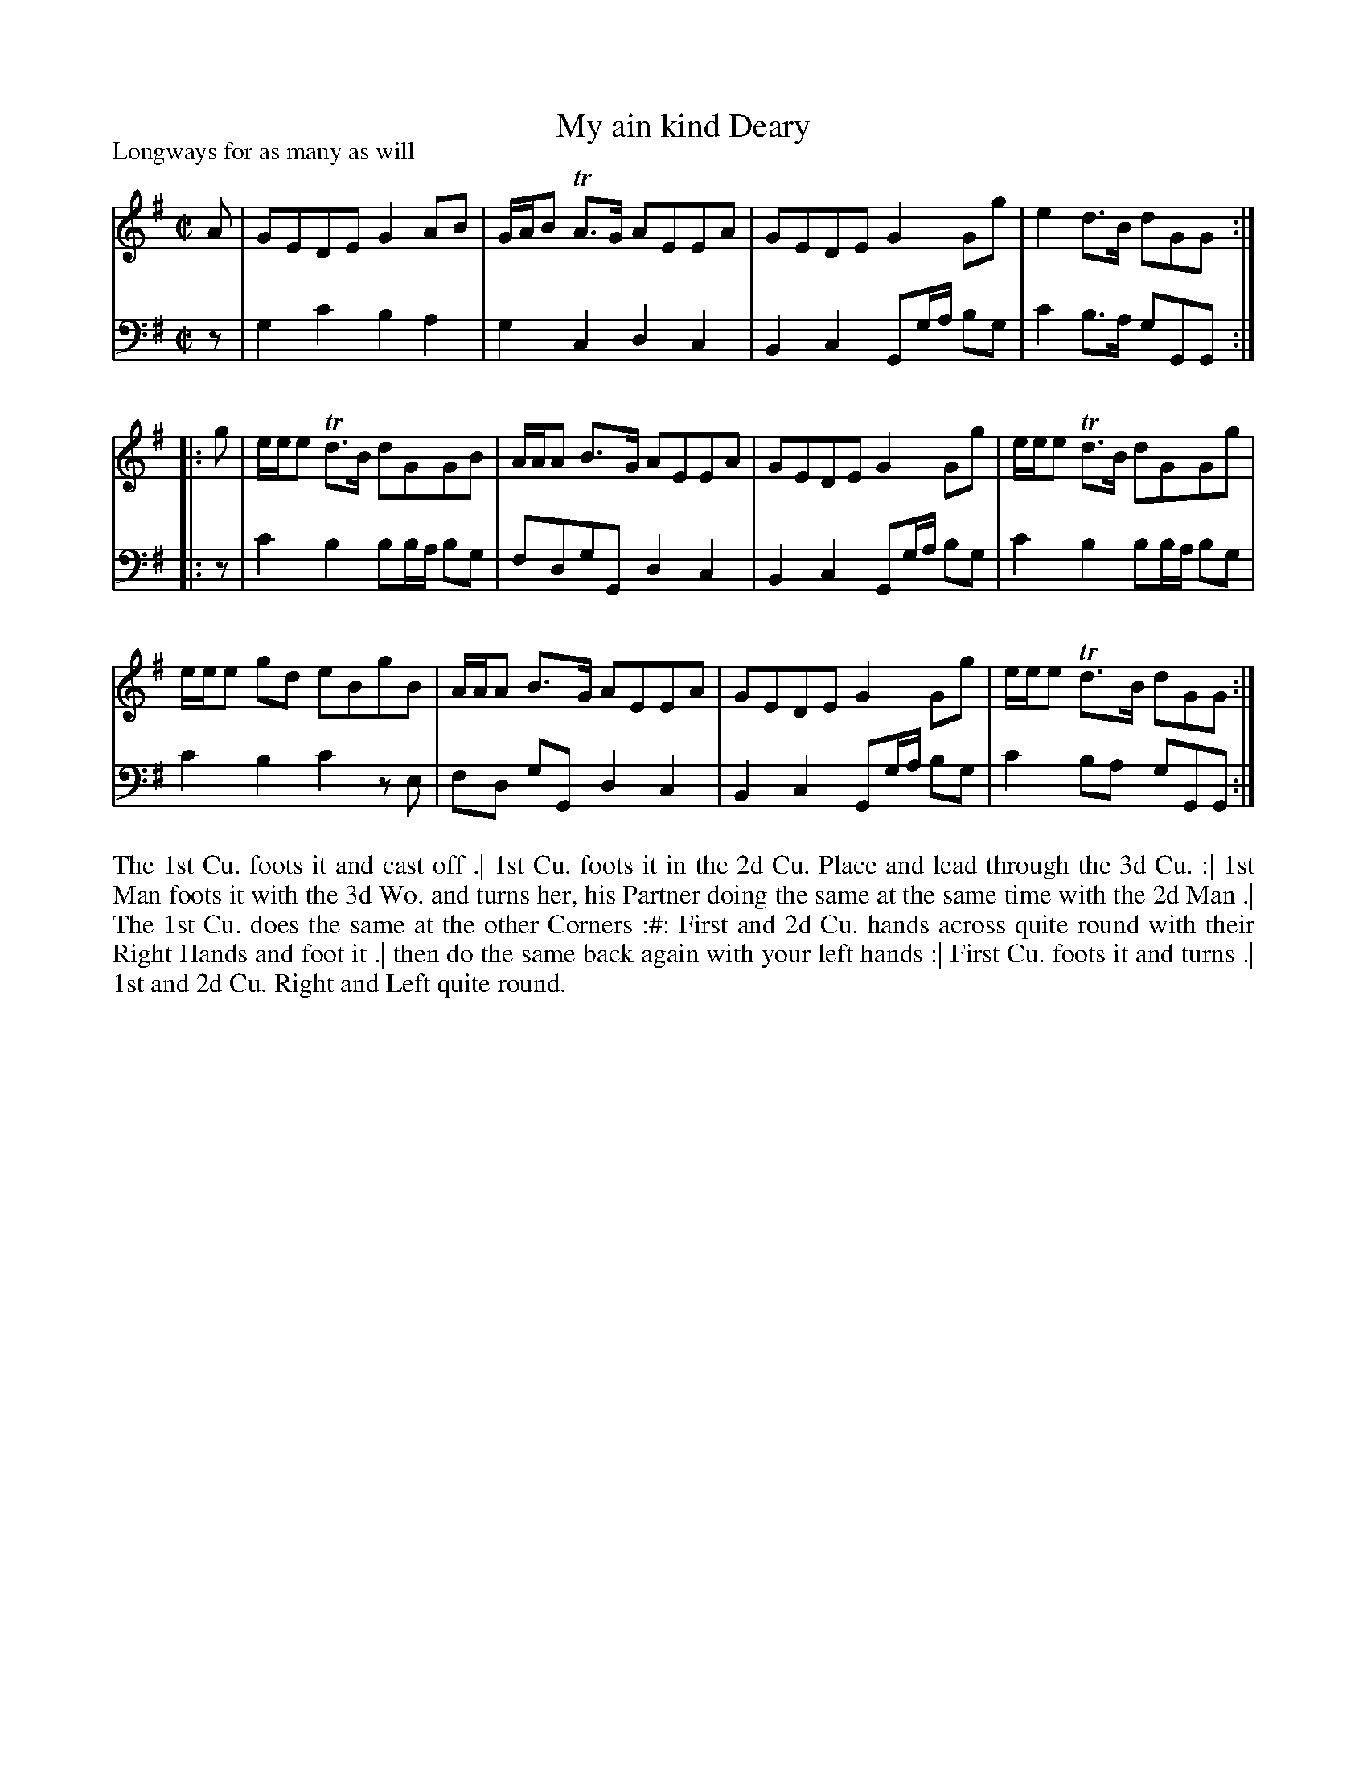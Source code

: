 X: 1028
T: My ain kind Deary
P: Longways for as many as will
R: reel
B: "Caledonian Country Dances" printed by John Walsh for John Johnson, London
S: http://imslp.org/wiki/Caledonian_Country_Dances_with_a_Thorough_Bass_(Various)
Z: 2013 John Chambers <jc:trillian.mit.edu>
M: C|
L: 1/8
K: G
% - - - - - - - - - - - - - - - - - - - - - - - - -
% Voice 1 is formatted for 4-bar staff lines:
V: 1
A |\
GEDE G2AB | G/A/B TA>G AEEA |\
GEDE G2Gg | e2d>B dGG :|
|: g |\
e/e/e Td>B dGGB | A/A/A B>G AEEA |\
GEDE G2Gg | e/e/e Td>B dGGg |
e/e/e gd eBgB | A/A/A B>G AEEA |\
GEDE G2Gg | e/e/e Td>B dGG :|
% - - - - - - - - - - - - - - - - - - - - - - - - -
%: Voice 2 preserves the original staff breaks:
V: 2 clef=bass middle=d
z |\
g2c'2 b2a2 | g2c2 d2c2 | B2c2 Gg/a/ bg | c'2b>a gGG :|\
|: z | c'2b2 bb/a/ bg | fdgG d2c2 |
B2c2 Gg/a/ bg | c'2b2 bb/a/ bg |\
c'2b2 c'2ze | fd gG d2c2 |\
B2c2 Gg/a/ bg | c'2ba gGG :|
% - - - - - - - - - - - - - - - - - - - - - - - - -
%%begintext align
The 1st Cu. foots it and cast off .|
1st Cu. foots it in the 2d Cu. Place and lead through the 3d Cu. :|
1st Man foots it with the 3d Wo. and turns her, his Partner doing the same at the same time with the 2d Man .|
The 1st Cu. does the same at the other Corners :#:
First and 2d Cu. hands across quite round with their Right Hands and foot it .|
then do the same back again with your left hands :|
First Cu. foots it and turns .|
1st and 2d Cu. Right and Left quite round.
%%endtext
